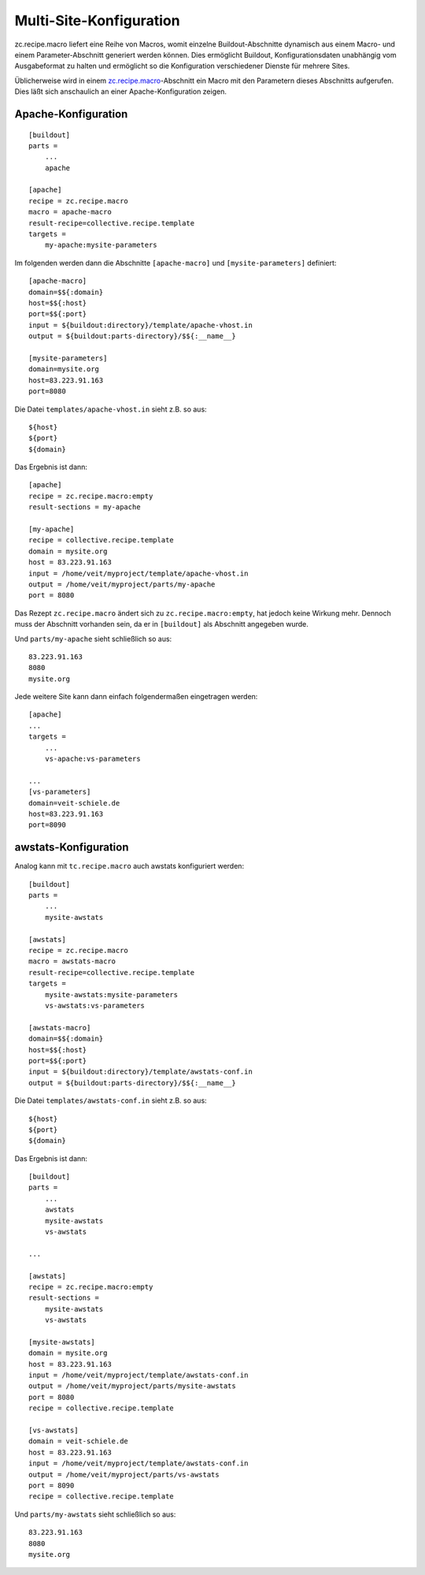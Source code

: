 ========================
Multi-Site-Konfiguration
========================

zc.recipe.macro liefert eine Reihe von Macros, womit einzelne Buildout-Abschnitte dynamisch aus einem Macro- und einem Parameter-Abschnitt generiert werden können. Dies ermöglicht Buildout, Konfigurationsdaten unabhängig vom Ausgabeformat zu halten und ermöglicht so die Konfiguration verschiedener Dienste für mehrere Sites.

Üblicherweise wird in einem  `zc.recipe.macro`_-Abschnitt ein Macro mit den Parametern dieses Abschnitts aufgerufen. Dies läßt sich anschaulich an einer Apache-Konfiguration zeigen.

.. _`zc.recipe.macro`: http://pypi.python.org/pypi/zc.recipe.macro

Apache-Konfiguration
====================

::

 [buildout]
 parts =
     ...
     apache

 [apache]
 recipe = zc.recipe.macro
 macro = apache-macro
 result-recipe=collective.recipe.template
 targets =
     my-apache:mysite-parameters

Im folgenden werden dann die Abschnitte ``[apache-macro]`` und ``[mysite-parameters]`` definiert::

 [apache-macro]
 domain=$${:domain}
 host=$${:host}
 port=$${:port}
 input = ${buildout:directory}/template/apache-vhost.in
 output = ${buildout:parts-directory}/$${:__name__}

 [mysite-parameters]
 domain=mysite.org
 host=83.223.91.163
 port=8080

Die Datei ``templates/apache-vhost.in`` sieht z.B. so aus::

 ${host}
 ${port}
 ${domain}

Das Ergebnis ist dann::

 [apache]
 recipe = zc.recipe.macro:empty
 result-sections = my-apache

 [my-apache]
 recipe = collective.recipe.template
 domain = mysite.org
 host = 83.223.91.163
 input = /home/veit/myproject/template/apache-vhost.in
 output = /home/veit/myproject/parts/my-apache
 port = 8080

Das Rezept ``zc.recipe.macro`` ändert sich zu ``zc.recipe.macro:empty``, hat jedoch keine Wirkung mehr. Dennoch muss der Abschnitt vorhanden sein, da er in ``[buildout]`` als Abschnitt angegeben wurde.

Und ``parts/my-apache`` sieht schließlich so aus::

 83.223.91.163
 8080
 mysite.org

Jede weitere Site kann dann einfach folgendermaßen eingetragen werden::

 [apache]
 ...
 targets =
     ...
     vs-apache:vs-parameters

 ...
 [vs-parameters]
 domain=veit-schiele.de
 host=83.223.91.163
 port=8090

awstats-Konfiguration
=====================

Analog kann mit ``tc.recipe.macro`` auch awstats konfiguriert werden::

 [buildout]
 parts =
     ...
     mysite-awstats

 [awstats]
 recipe = zc.recipe.macro
 macro = awstats-macro
 result-recipe=collective.recipe.template
 targets =
     mysite-awstats:mysite-parameters
     vs-awstats:vs-parameters

 [awstats-macro]
 domain=$${:domain}
 host=$${:host}
 port=$${:port}
 input = ${buildout:directory}/template/awstats-conf.in
 output = ${buildout:parts-directory}/$${:__name__}

Die Datei ``templates/awstats-conf.in`` sieht z.B. so aus::

 ${host}
 ${port}
 ${domain}

Das Ergebnis ist dann::

 [buildout]
 parts =
     ...
     awstats
     mysite-awstats
     vs-awstats

 ...

 [awstats]
 recipe = zc.recipe.macro:empty
 result-sections =
     mysite-awstats
     vs-awstats

 [mysite-awstats]
 domain = mysite.org
 host = 83.223.91.163
 input = /home/veit/myproject/template/awstats-conf.in
 output = /home/veit/myproject/parts/mysite-awstats
 port = 8080
 recipe = collective.recipe.template

 [vs-awstats]
 domain = veit-schiele.de
 host = 83.223.91.163
 input = /home/veit/myproject/template/awstats-conf.in
 output = /home/veit/myproject/parts/vs-awstats
 port = 8090
 recipe = collective.recipe.template

Und ``parts/my-awstats`` sieht schließlich so aus::

 83.223.91.163
 8080
 mysite.org

.. seealso::
    * `Martin Aspeli: Tools for a successful Plone project`_
    * `Martin Aspeli: An über-buildout for a production Plone server`_
    * `Martin Aspeli: The Über-Buildout Mark II - Windows (IIS) and Unix (nginx), production and development`_

.. _`Martin Aspeli: Tools for a successful Plone project`: http://www.martinaspeli.net/articles/tools-for-a-successful-plone-project
.. _`Martin Aspeli: An über-buildout for a production Plone server`: http://www.martinaspeli.net/articles/an-uber-buildout-for-a-production-plone-server
.. _`Martin Aspeli: The Über-Buildout Mark II - Windows (IIS) and Unix (nginx), production and development`: http://www.martinaspeli.net/articles/uber-buildout
